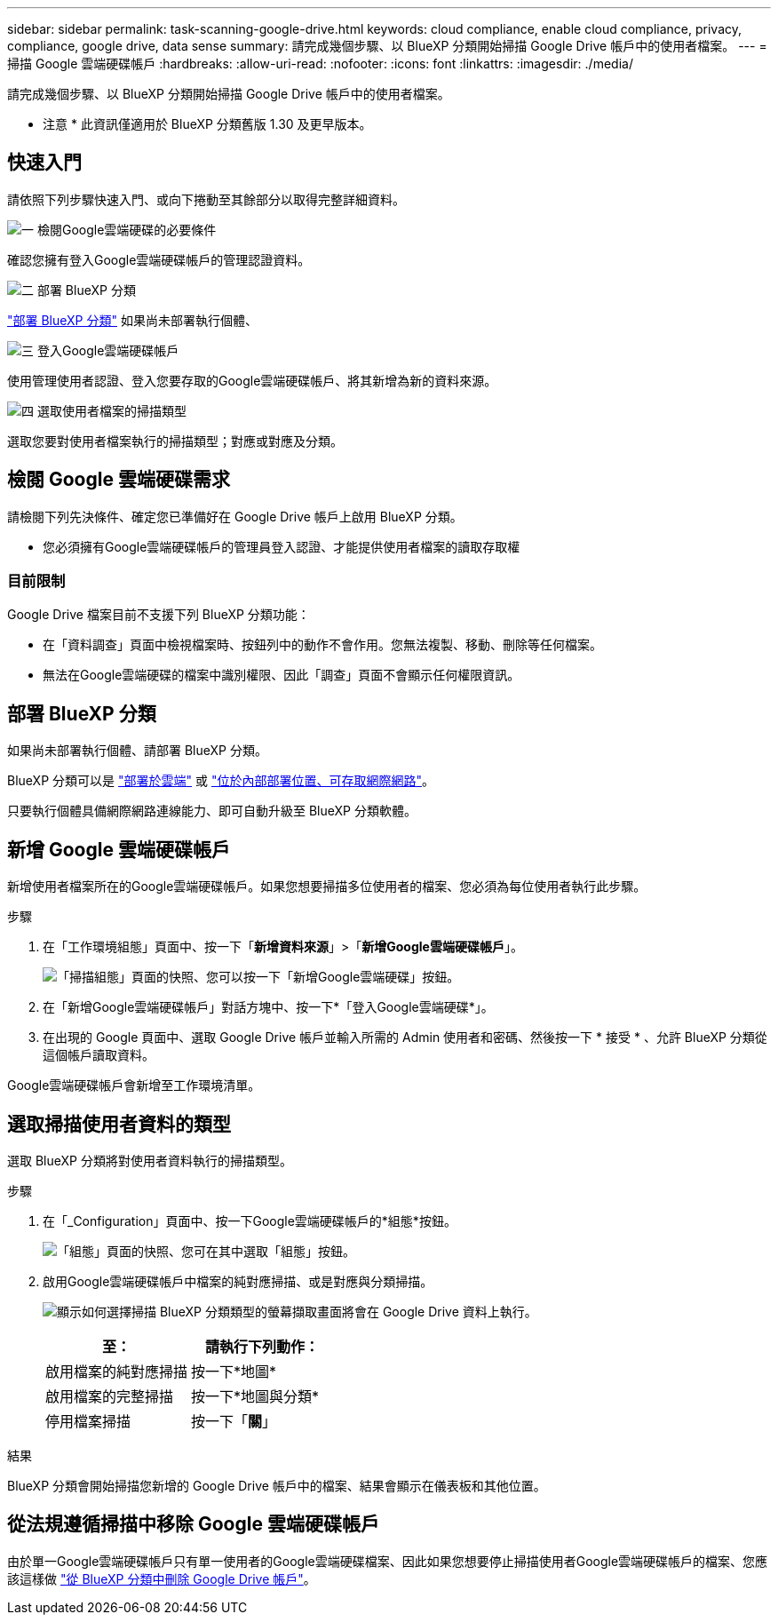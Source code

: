 ---
sidebar: sidebar 
permalink: task-scanning-google-drive.html 
keywords: cloud compliance, enable cloud compliance, privacy, compliance, google drive, data sense 
summary: 請完成幾個步驟、以 BlueXP 分類開始掃描 Google Drive 帳戶中的使用者檔案。 
---
= 掃描 Google 雲端硬碟帳戶
:hardbreaks:
:allow-uri-read: 
:nofooter: 
:icons: font
:linkattrs: 
:imagesdir: ./media/


[role="lead"]
請完成幾個步驟、以 BlueXP 分類開始掃描 Google Drive 帳戶中的使用者檔案。

[]
====
* 注意 * 此資訊僅適用於 BlueXP 分類舊版 1.30 及更早版本。

====


== 快速入門

請依照下列步驟快速入門、或向下捲動至其餘部分以取得完整詳細資料。

.image:https://raw.githubusercontent.com/NetAppDocs/common/main/media/number-1.png["一"] 檢閱Google雲端硬碟的必要條件
[role="quick-margin-para"]
確認您擁有登入Google雲端硬碟帳戶的管理認證資料。

.image:https://raw.githubusercontent.com/NetAppDocs/common/main/media/number-2.png["二"] 部署 BlueXP 分類
[role="quick-margin-para"]
link:task-deploy-cloud-compliance.html["部署 BlueXP 分類"^] 如果尚未部署執行個體、

.image:https://raw.githubusercontent.com/NetAppDocs/common/main/media/number-3.png["三"] 登入Google雲端硬碟帳戶
[role="quick-margin-para"]
使用管理使用者認證、登入您要存取的Google雲端硬碟帳戶、將其新增為新的資料來源。

.image:https://raw.githubusercontent.com/NetAppDocs/common/main/media/number-4.png["四"] 選取使用者檔案的掃描類型
[role="quick-margin-para"]
選取您要對使用者檔案執行的掃描類型；對應或對應及分類。



== 檢閱 Google 雲端硬碟需求

請檢閱下列先決條件、確定您已準備好在 Google Drive 帳戶上啟用 BlueXP 分類。

* 您必須擁有Google雲端硬碟帳戶的管理員登入認證、才能提供使用者檔案的讀取存取權




=== 目前限制

Google Drive 檔案目前不支援下列 BlueXP 分類功能：

* 在「資料調查」頁面中檢視檔案時、按鈕列中的動作不會作用。您無法複製、移動、刪除等任何檔案。
* 無法在Google雲端硬碟的檔案中識別權限、因此「調查」頁面不會顯示任何權限資訊。




== 部署 BlueXP 分類

如果尚未部署執行個體、請部署 BlueXP 分類。

BlueXP 分類可以是 link:task-deploy-cloud-compliance.html["部署於雲端"^] 或 link:task-deploy-compliance-onprem.html["位於內部部署位置、可存取網際網路"^]。

只要執行個體具備網際網路連線能力、即可自動升級至 BlueXP 分類軟體。



== 新增 Google 雲端硬碟帳戶

新增使用者檔案所在的Google雲端硬碟帳戶。如果您想要掃描多位使用者的檔案、您必須為每位使用者執行此步驟。

.步驟
. 在「工作環境組態」頁面中、按一下「*新增資料來源*」>「*新增Google雲端硬碟帳戶*」。
+
image:screenshot_compliance_add_google_drive_button.png["「掃描組態」頁面的快照、您可以按一下「新增Google雲端硬碟」按鈕。"]

. 在「新增Google雲端硬碟帳戶」對話方塊中、按一下*「登入Google雲端硬碟*」。
. 在出現的 Google 頁面中、選取 Google Drive 帳戶並輸入所需的 Admin 使用者和密碼、然後按一下 * 接受 * 、允許 BlueXP 分類從這個帳戶讀取資料。


Google雲端硬碟帳戶會新增至工作環境清單。



== 選取掃描使用者資料的類型

選取 BlueXP 分類將對使用者資料執行的掃描類型。

.步驟
. 在「_Configuration」頁面中、按一下Google雲端硬碟帳戶的*組態*按鈕。
+
image:screenshot_compliance_google_drive_add_sites.png["「組態」頁面的快照、您可在其中選取「組態」按鈕。"]

. 啟用Google雲端硬碟帳戶中檔案的純對應掃描、或是對應與分類掃描。
+
image:screenshot_compliance_google_drive_select_scan.png["顯示如何選擇掃描 BlueXP 分類類型的螢幕擷取畫面將會在 Google Drive 資料上執行。"]

+
[cols="45,45"]
|===
| 至： | 請執行下列動作： 


| 啟用檔案的純對應掃描 | 按一下*地圖* 


| 啟用檔案的完整掃描 | 按一下*地圖與分類* 


| 停用檔案掃描 | 按一下「*關*」 
|===


.結果
BlueXP 分類會開始掃描您新增的 Google Drive 帳戶中的檔案、結果會顯示在儀表板和其他位置。



== 從法規遵循掃描中移除 Google 雲端硬碟帳戶

由於單一Google雲端硬碟帳戶只有單一使用者的Google雲端硬碟檔案、因此如果您想要停止掃描使用者Google雲端硬碟帳戶的檔案、您應該這樣做 link:task-managing-compliance.html["從 BlueXP 分類中刪除 Google Drive 帳戶"]。
